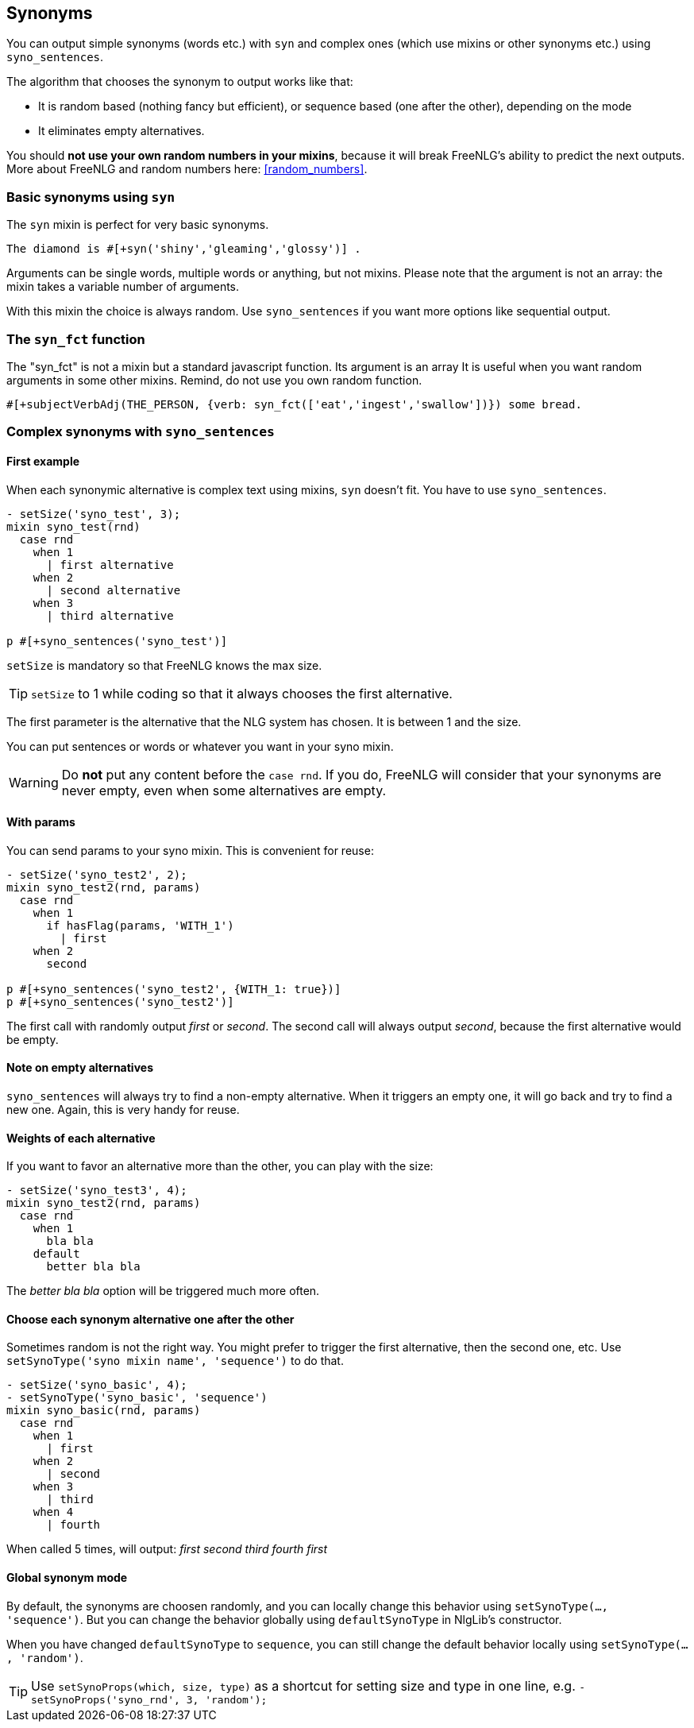 anchor:synonyms[Synonyms]

== Synonyms

You can output simple synonyms (words etc.) with `syn` and complex ones (which use mixins or other synonyms etc.) using `syno_sentences`.

The algorithm that chooses the synonym to output works like that:

* It is random based (nothing fancy but efficient), or sequence based (one after the other), depending on the mode
* It eliminates empty alternatives.

You should *not use your own random numbers in your mixins*, because it will break FreeNLG's ability to predict the next outputs. More about FreeNLG and random numbers here: <<random_numbers>>.

=== Basic synonyms using `syn`

The `syn` mixin is perfect for very basic synonyms.
....
The diamond is #[+syn('shiny','gleaming','glossy')] .
....
Arguments can be single words, multiple words or anything, but not mixins.
Please note that the argument is not an array: the mixin takes a variable number of arguments.

With this mixin the choice is always random. Use `syno_sentences` if you want more options like sequential output.

=== The `syn_fct` function

The "syn_fct" is not a mixin but a standard javascript function. Its argument is an array
It is useful when you want random arguments in some other mixins. Remind, do not use you own random function.

....
#[+subjectVerbAdj(THE_PERSON, {verb: syn_fct(['eat','ingest','swallow'])}) some bread.
....


=== Complex synonyms with `syno_sentences`

==== First example

When each synonymic alternative is complex text using mixins, `syn` doesn't fit. You have to use `syno_sentences`.

....
- setSize('syno_test', 3);
mixin syno_test(rnd)
  case rnd
    when 1
      | first alternative
    when 2
      | second alternative
    when 3
      | third alternative

p #[+syno_sentences('syno_test')]

....

`setSize` is mandatory so that FreeNLG knows the max size.

TIP: `setSize` to 1 while coding so that it always chooses the first alternative.

The first parameter is the alternative that the NLG system has chosen. It is between 1 and the size.

You can put sentences or words or whatever you want in your syno mixin.

WARNING: Do *not* put any content before the `case rnd`. If you do, FreeNLG will consider that your synonyms are never empty, even when some alternatives are empty.

==== With params

You can send params to your syno mixin. This is convenient for reuse:
....
- setSize('syno_test2', 2);
mixin syno_test2(rnd, params)
  case rnd
    when 1
      if hasFlag(params, 'WITH_1')
        | first
    when 2
      second

p #[+syno_sentences('syno_test2', {WITH_1: true})]
p #[+syno_sentences('syno_test2')]
....
The first call with randomly output _first_ or _second_.
The second call will always output _second_, because the first alternative would be empty.

==== Note on empty alternatives

`syno_sentences` will always try to find a non-empty alternative. When it triggers an empty one, it will go back and try to find a new one.
Again, this is very handy for reuse.

==== Weights of each alternative

If you want to favor an alternative more than the other, you can play with the size:
....
- setSize('syno_test3', 4);
mixin syno_test2(rnd, params)
  case rnd
    when 1
      bla bla
    default
      better bla bla
....
The _better bla bla_ option will be triggered much more often.

anchor:synonyms_sequence[Synonyms in sequence]

==== Choose each synonym alternative one after the other

Sometimes random is not the right way. You might prefer to trigger the first alternative, then the second one, etc. Use `setSynoType('syno mixin name', 'sequence')` to do that.

....
- setSize('syno_basic', 4);
- setSynoType('syno_basic', 'sequence')
mixin syno_basic(rnd, params)
  case rnd
    when 1
      | first
    when 2
      | second
    when 3
      | third
    when 4
      | fourth
....
When called 5 times, will output: _first second third fourth first_

anchor:synonyms_mode[Synonyms global mode]

==== Global synonym mode

By default, the synonyms are choosen randomly, and you can locally change this behavior using `setSynoType(..., 'sequence')`. But you can change the behavior globally using `defaultSynoType` in NlgLib's constructor.

When you have changed `defaultSynoType` to `sequence`, you can still change the default behavior locally using `setSynoType(..., 'random')`.

TIP: Use `setSynoProps(which, size, type)` as a shortcut for setting size and type in one line, e.g. `- setSynoProps('syno_rnd', 3, 'random');`

